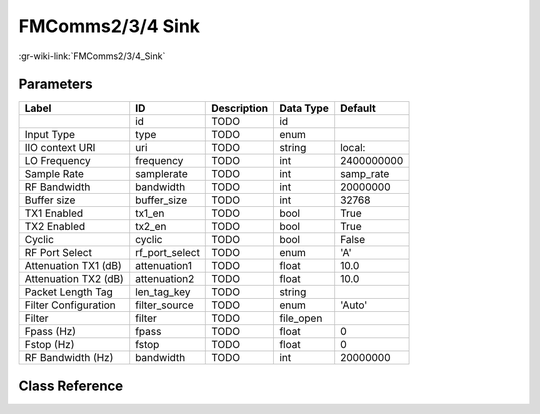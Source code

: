 -----------------
FMComms2/3/4 Sink
-----------------

:gr-wiki-link:`FMComms2/3/4_Sink`

Parameters
**********

+-------------------------+-------------------------+-------------------------+-------------------------+-------------------------+
|Label                    |ID                       |Description              |Data Type                |Default                  |
+=========================+=========================+=========================+=========================+=========================+
|                         |id                       |TODO                     |id                       |                         |
+-------------------------+-------------------------+-------------------------+-------------------------+-------------------------+
|Input Type               |type                     |TODO                     |enum                     |                         |
+-------------------------+-------------------------+-------------------------+-------------------------+-------------------------+
|IIO context URI          |uri                      |TODO                     |string                   |local:                   |
+-------------------------+-------------------------+-------------------------+-------------------------+-------------------------+
|LO Frequency             |frequency                |TODO                     |int                      |2400000000               |
+-------------------------+-------------------------+-------------------------+-------------------------+-------------------------+
|Sample Rate              |samplerate               |TODO                     |int                      |samp_rate                |
+-------------------------+-------------------------+-------------------------+-------------------------+-------------------------+
|RF Bandwidth             |bandwidth                |TODO                     |int                      |20000000                 |
+-------------------------+-------------------------+-------------------------+-------------------------+-------------------------+
|Buffer size              |buffer_size              |TODO                     |int                      |32768                    |
+-------------------------+-------------------------+-------------------------+-------------------------+-------------------------+
|TX1 Enabled              |tx1_en                   |TODO                     |bool                     |True                     |
+-------------------------+-------------------------+-------------------------+-------------------------+-------------------------+
|TX2 Enabled              |tx2_en                   |TODO                     |bool                     |True                     |
+-------------------------+-------------------------+-------------------------+-------------------------+-------------------------+
|Cyclic                   |cyclic                   |TODO                     |bool                     |False                    |
+-------------------------+-------------------------+-------------------------+-------------------------+-------------------------+
|RF Port Select           |rf_port_select           |TODO                     |enum                     |'A'                      |
+-------------------------+-------------------------+-------------------------+-------------------------+-------------------------+
|Attenuation TX1 (dB)     |attenuation1             |TODO                     |float                    |10.0                     |
+-------------------------+-------------------------+-------------------------+-------------------------+-------------------------+
|Attenuation TX2 (dB)     |attenuation2             |TODO                     |float                    |10.0                     |
+-------------------------+-------------------------+-------------------------+-------------------------+-------------------------+
|Packet Length Tag        |len_tag_key              |TODO                     |string                   |                         |
+-------------------------+-------------------------+-------------------------+-------------------------+-------------------------+
|Filter Configuration     |filter_source            |TODO                     |enum                     |'Auto'                   |
+-------------------------+-------------------------+-------------------------+-------------------------+-------------------------+
|Filter                   |filter                   |TODO                     |file_open                |                         |
+-------------------------+-------------------------+-------------------------+-------------------------+-------------------------+
|Fpass (Hz)               |fpass                    |TODO                     |float                    |0                        |
+-------------------------+-------------------------+-------------------------+-------------------------+-------------------------+
|Fstop (Hz)               |fstop                    |TODO                     |float                    |0                        |
+-------------------------+-------------------------+-------------------------+-------------------------+-------------------------+
|RF Bandwidth (Hz)        |bandwidth                |TODO                     |int                      |20000000                 |
+-------------------------+-------------------------+-------------------------+-------------------------+-------------------------+

Class Reference
*******************

.. tabs::

   .. group-tab:: Python
      TODO

   .. group-tab:: C++

      .. doxygengroup:: block_iio_fmcomms2_sink
         :content-only:
         :undoc-members:
         :private-members:
         :members:

